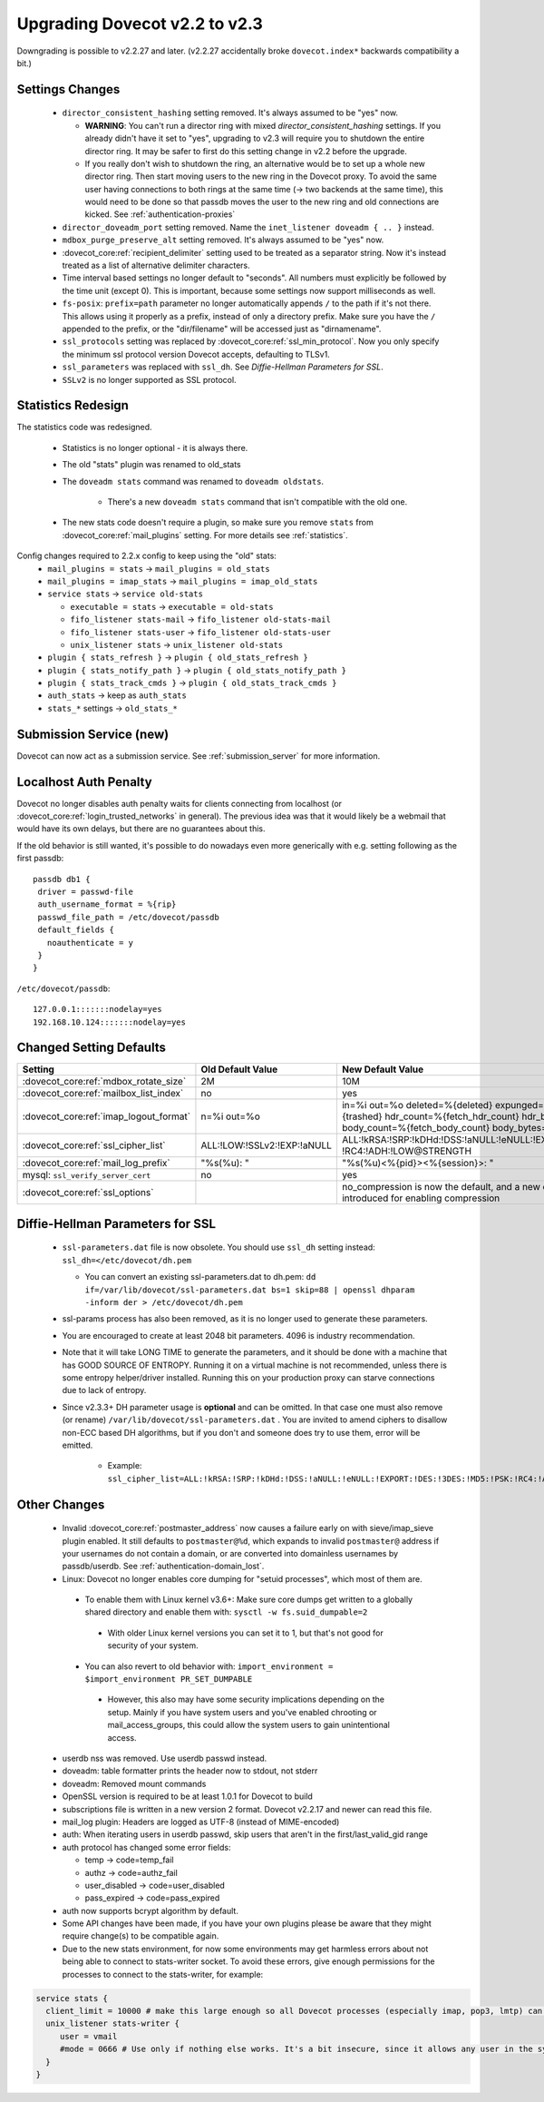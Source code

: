 Upgrading Dovecot v2.2 to v2.3
==============================

Downgrading is possible to v2.2.27 and later. (v2.2.27 accidentally broke ``dovecot.index*`` backwards compatibility a bit.)

Settings Changes
-----------------

 * ``director_consistent_hashing`` setting removed. It's always assumed to be "yes" now.

   * **WARNING**: You can't run a director ring with mixed `director_consistent_hashing` settings. If you already didn't have it set to "yes", upgrading to v2.3 will require you to shutdown the entire director ring. It may be safer to first do this setting change in v2.2 before the upgrade.
   * If you really don't wish to shutdown the ring, an alternative would be to set up a whole new director ring. Then start moving users to the new ring in the Dovecot proxy. To avoid the same user having connections to both rings at the same time (-> two backends at the same time), this would need to be done so that passdb moves the user to the new ring and old connections are kicked. See :ref:`authentication-proxies`

 * ``director_doveadm_port`` setting removed. Name the ``inet_listener doveadm { .. }`` instead.
 * ``mdbox_purge_preserve_alt`` setting removed. It's always assumed to be "yes" now.
 * :dovecot_core:ref:`recipient_delimiter` setting used to be treated as a separator string. Now it's instead treated as a list of alternative delimiter characters.
 * Time interval based settings no longer default to "seconds". All numbers must explicitly be followed by the time unit (except 0). This is important, because some settings now support milliseconds as well.
 * ``fs-posix``: ``prefix=path`` parameter no longer automatically appends ``/`` to the path if it's not there. This allows using it properly as a prefix, instead of only a directory prefix. Make sure you have the ``/`` appended to the prefix, or the "dir/filename" will be accessed just as "dirnamename".
 * ``ssl_protocols`` setting was replaced by :dovecot_core:ref:`ssl_min_protocol`. Now you only specify the minimum ssl protocol version Dovecot accepts, defaulting to TLSv1.
 * ``ssl_parameters`` was replaced with ``ssl_dh``. See `Diffie-Hellman Parameters for SSL`.
 * ``SSLv2`` is no longer supported as SSL protocol.

Statistics Redesign
-------------------

The statistics code was redesigned.

  * Statistics is no longer optional - it is always there.
  * The old "stats" plugin was renamed to old_stats
  * The ``doveadm stats`` command was renamed to ``doveadm oldstats``.

     * There's a new ``doveadm stats`` command that isn't compatible with the old one.

  * The new stats code doesn't require a plugin, so make sure you remove ``stats`` from :dovecot_core:ref:`mail_plugins` setting. For more details see :ref:`statistics`.

Config changes required to 2.2.x config to keep using the "old" stats:
 * ``mail_plugins = stats`` -> ``mail_plugins = old_stats``
 * ``mail_plugins = imap_stats`` -> ``mail_plugins = imap_old_stats``
 * ``service stats`` -> ``service old-stats``

   * ``executable = stats`` -> ``executable = old-stats``
   * ``fifo_listener stats-mail`` -> ``fifo_listener old-stats-mail``
   * ``fifo_listener stats-user`` -> ``fifo_listener old-stats-user``
   * ``unix_listener stats`` -> ``unix_listener old-stats``

 * ``plugin { stats_refresh }`` -> ``plugin { old_stats_refresh }``
 * ``plugin { stats_notify_path }`` -> ``plugin { old_stats_notify_path }``
 * ``plugin { stats_track_cmds }`` -> ``plugin { old_stats_track_cmds }``
 * ``auth_stats`` -> keep as ``auth_stats``
 * ``stats_*`` settings -> ``old_stats_*``

Submission Service (new)
------------------------

Dovecot can now act as a submission service. See :ref:`submission_server` for more information.

Localhost Auth Penalty
----------------------

Dovecot no longer disables auth penalty waits for clients connecting from localhost (or :dovecot_core:ref:`login_trusted_networks` in general). The previous idea was that it would likely be a webmail that would have its own delays, but there are no guarantees about this.

If the old behavior is still wanted, it's possible to do nowadays even more generically with e.g. setting following as the first passdb::

   passdb db1 {
    driver = passwd-file
    auth_username_format = %{rip}
    passwd_file_path = /etc/dovecot/passdb
    default_fields {
      noauthenticate = y
    }
   }


``/etc/dovecot/passdb``::

   127.0.0.1:::::::nodelay=yes
   192.168.10.124:::::::nodelay=yes

Changed Setting Defaults
------------------------

+----------------------------------------------+------------------------------+-------------------------------------------------------------------------+
| Setting                                      | Old Default Value            | New Default Value                                                       |
+==============================================+==============================+=========================================================================+
| :dovecot_core:ref:`mdbox_rotate_size`        | 2M                           | 10M                                                                     |
+----------------------------------------------+------------------------------+-------------------------------------------------------------------------+
| :dovecot_core:ref:`mailbox_list_index`       | no                           | yes                                                                     |
+----------------------------------------------+------------------------------+-------------------------------------------------------------------------+
| :dovecot_core:ref:`imap_logout_format`       | n=%i out=%o                  | in=%i out=%o deleted=%{deleted} expunged=%{expunged} trashed=%{trashed} |
|                                              |                              | hdr_count=%{fetch_hdr_count} hdr_bytes=%{fetch_hdr_bytes}               |
|                                              |                              | body_count=%{fetch_body_count} body_bytes=%{fetch_body_bytes}           |
+----------------------------------------------+------------------------------+-------------------------------------------------------------------------+
| :dovecot_core:ref:`ssl_cipher_list`          | ALL:!LOW:!SSLv2:!EXP:!aNULL  | ALL:!kRSA:!SRP:!kDHd:!DSS:!aNULL:!eNULL:!EXPORT:!DES:!3DES:!MD5:!PSK:   |
|                                              |                              | !RC4:!ADH:!LOW@STRENGTH                                                 |
+----------------------------------------------+------------------------------+-------------------------------------------------------------------------+
| :dovecot_core:ref:`mail_log_prefix`          | "%s(%u): "                   | "%s(%u)<%{pid}><%{session}>: "                                          |
+----------------------------------------------+------------------------------+-------------------------------------------------------------------------+
| mysql: ``ssl_verify_server_cert``            | no                           | yes                                                                     |
+----------------------------------------------+------------------------------+-------------------------------------------------------------------------+
| :dovecot_core:ref:`ssl_options`              |                              | no_compression is now the default, and a new compression option is      |
|                                              |                              | introduced for enabling compression                                     |
+----------------------------------------------+------------------------------+-------------------------------------------------------------------------+

.. _dhparams:

Diffie-Hellman Parameters for SSL
---------------------------------

 * ``ssl-parameters.dat`` file is now obsolete. You should use ``ssl_dh`` setting instead: ``ssl_dh=</etc/dovecot/dh.pem``

   * You can convert an existing ssl-parameters.dat to dh.pem: ``dd if=/var/lib/dovecot/ssl-parameters.dat bs=1 skip=88 | openssl dhparam -inform der > /etc/dovecot/dh.pem``

 * ssl-params process has also been removed, as it is no longer used to generate these parameters.
 * You are encouraged to create at least 2048 bit parameters. 4096 is industry recommendation.
 * Note that it will take LONG TIME to generate the parameters, and it should be done with a machine that has GOOD SOURCE OF ENTROPY. Running it on a virtual machine is not recommended, unless there is some entropy helper/driver installed. Running this on your production proxy can starve connections due to lack of entropy.

 * Since v2.3.3+ DH parameter usage is **optional** and can be omitted. In that case one must also remove (or rename) ``/var/lib/dovecot/ssl-parameters.dat`` . You are invited to amend ciphers to disallow non-ECC based DH algorithms, but if you don't and someone does try to use them, error will be emitted.

    * Example: ``ssl_cipher_list=ALL:!kRSA:!SRP:!kDHd:!DSS:!aNULL:!eNULL:!EXPORT:!DES:!3DES:!MD5:!PSK:!RC4:!ADH:!LOW:!DH@STRENGTH``

Other Changes
-------------

 * Invalid :dovecot_core:ref:`postmaster_address` now causes a failure early on with sieve/imap_sieve plugin enabled. It still defaults to ``postmaster@%d``, which expands to invalid ``postmaster@`` address if your usernames do not contain a domain, or are converted into domainless usernames by passdb/userdb. See :ref:`authentication-domain_lost`.
 * Linux: Dovecot no longer enables core dumping for "setuid processes", which most of them are.

  * To enable them with Linux kernel v3.6+: Make sure core dumps get written to a globally shared directory and enable them with: ``sysctl -w fs.suid_dumpable=2``

   * With older Linux kernel versions you can set it to 1, but that's not good for security of your system.

  * You can also revert to old behavior with: ``import_environment = $import_environment PR_SET_DUMPABLE``

   * However, this also may have some security implications depending on the setup. Mainly if you have system users and you've enabled chrooting or mail_access_groups, this could allow the system users to gain unintentional access.

 * userdb nss was removed. Use userdb passwd instead.
 * doveadm: table formatter prints the header now to stdout, not stderr
 * doveadm: Removed mount commands
 * OpenSSL version is required to be at least 1.0.1 for Dovecot to build
 * subscriptions file is written in a new version 2 format. Dovecot v2.2.17 and newer can read this file.
 * mail_log plugin: Headers are logged as UTF-8 (instead of MIME-encoded)
 * auth: When iterating users in userdb passwd, skip users that aren't in the first/last_valid_gid range
 * auth protocol has changed some error fields:

   * temp -> code=temp_fail
   * authz -> code=authz_fail
   * user_disabled -> code=user_disabled
   * pass_expired -> code=pass_expired

 * auth now supports bcrypt algorithm by default.
 * Some API changes have been made, if you have your own plugins please be aware that they might require change(s) to be compatible again.
 * Due to the new stats environment, for now some environments may get harmless errors about not being able to connect to stats-writer socket. To avoid these errors, give enough permissions for the processes to connect to the stats-writer, for example:

.. code::

   service stats {
     client_limit = 10000 # make this large enough so all Dovecot processes (especially imap, pop3, lmtp) can connect to it
     unix_listener stats-writer {
        user = vmail
        #mode = 0666 # Use only if nothing else works. It's a bit insecure, since it allows any user in the system to mess up with the statistics.
     }
   }


